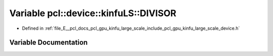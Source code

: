 .. _exhale_variable_kinfu__large__scale_2include_2pcl_2gpu_2kinfu__large__scale_2device_8h_1aee0514c9f06bf7144f2b4d3903e56f90:

Variable pcl::device::kinfuLS::DIVISOR
======================================

- Defined in :ref:`file_E__pcl_docs_pcl_gpu_kinfu_large_scale_include_pcl_gpu_kinfu_large_scale_device.h`


Variable Documentation
----------------------


.. doxygenvariable:: pcl::device::kinfuLS::DIVISOR
